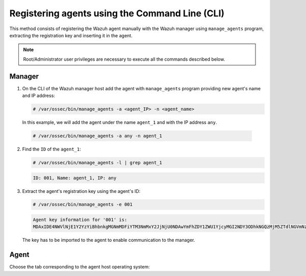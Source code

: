 .. Copyright (C) 2019 Wazuh, Inc.

.. _using-command-line:

Registering agents using the Command Line (CLI)
===============================================

This method consists of registering the Wazuh agent manually with the Wazuh manager using ``manage_agents`` program, extracting the registration key and inserting it in the agent.

.. note:: Root/Administrator user privileges are necessary to execute all the commands described below.

Manager
^^^^^^^

1. On the CLI of the Wazuh manager host add the agent with ``manage_agents`` program providing new agent's name and IP address:

   .. code-block:: console

    # /var/ossec/bin/manage_agents -a <agent_IP> -n <agent_name>

   In this example, we will add the agent under the name ``agent_1`` and with the IP address ``any``.

  .. code-block:: console

    # /var/ossec/bin/manage_agents -a any -n agent_1

2. Find the ``ID`` of the ``agent_1``:

   .. code-block:: console

    # /var/ossec/bin/manage_agents -l | grep agent_1

   .. code-block:: none
           :class: output

           ID: 001, Name: agent_1, IP: any

3. Extract the agent's registration key using the agent's ID:

   .. code-block:: console

    # /var/ossec/bin/manage_agents -e 001

   .. code-block:: none
           :class: output

           Agent key information for '001' is:
           MDAxIDE4NWVlNjE1Y2YzYiBhbnkgMGNmMDFiYTM3NmMxY2JjNjU0NDAwYmFhZDY1ZWU1YjcyMGI2NDY3ODhkNGQzMjM5ZTdlNGVmNzQzMGFjMDA4Nw==

   The key has to be imported to the agent to enable communication to the manager.

Agent
^^^^^

Choose the tab corresponding to the agent host operating system:

.. tabs::

  .. group-tab:: Linux/Unix host

   Open a session in your agent host as a ``root`` user.

   1. Import the registration key to the agent using ``manage_agents`` program:

    .. code-block:: console

     # /var/ossec/bin/manage_agents -i MDAxIDE4NWVlNjE1Y2YzYiBhbnkgMGNmMDFiYTM3NmMxY2JjNjU0NDAwYmFhZDY1ZWU1YjcyMGI2NDY3ODhkNGQzMjM5ZTdlNGVmNzQzMGFjMDA4Nw

    An example output of the command should looks as follows:

    .. code-block:: none
            :class: output

            Agent information:
                ID:001
                Name:agent_1
                IP Address:any

            Confirm adding it?(y/n): y
            Added.

   2. Edit the agent's ``/var/ossec/etc/ossec.conf`` configuration file:

    .. include:: ../../_templates/registrations/common/client_server_section.rst

   3. Start the agent:

    .. include:: ../../_templates/registrations/linux/start_agent.rst



  .. group-tab:: Windows host

   Open a session in your agent host as an ``Administrator``.

    .. include:: ../../_templates/registrations/windows/installation_directory.rst

   1. Import the registration key to the agent using ``manage_agents`` program:

    .. code-block:: console

       # 'C:\Program Files (x86)\ossec-agent\manage_agents' -i MDAxIDE4NWVlNjE1Y2YzYiBhbnkgMGNmMDFiYTM3NmMxY2JjNjU0NDAwYmFhZDY1ZWU1YjcyMGI2NDY3ODhkNGQzMjM5ZTdlNGVmNzQzMGFjMDA4Nw

    The example output of the command should looks as follows:

    .. code-block:: none
            :class: output

            Agent information:
                ID:001
                Name:agent_1
                IP Address:any

            Confirm adding it?(y/n): y
            Added.

   2. Edit the agent's ``C:\Program Files (x86)\ossec-agent\ossec.conf`` configuration file:

    .. include:: ../../_templates/registrations/common/client_server_section.rst

   3. Start the agent:

    .. include:: ../../_templates/registrations/windows/start_agent.rst



  .. group-tab:: MacOS X host

   Open a session in your agent host as a ``root`` user.

   1. Import the registration key to the agent using ``manage_agents`` program:

    .. code-block:: console

     # /Library/Ossec/bin/manage_agents -i MDAxIDE4NWVlNjE1Y2YzYiBhbnkgMGNmMDFiYTM3NmMxY2JjNjU0NDAwYmFhZDY1ZWU1YjcyMGI2NDY3ODhkNGQzMjM5ZTdlNGVmNzQzMGFjMDA4Nw

    An example output of the command should looks as follows:

    .. code-block:: none
            :class: output

            Agent information:
    	         ID:001
    	         Name:agent_1
    	         IP Address:any

            Confirm adding it?(y/n): y
            Added.

   2. Edit the agent's ``/Library/Ossec/etc/ossec.conf`` configuration file:

    .. include:: ../../_templates/registrations/common/client_server_section.rst

   3. Start the agent:

    .. include:: ../../_templates/registrations/macosx/start_agent.rst
